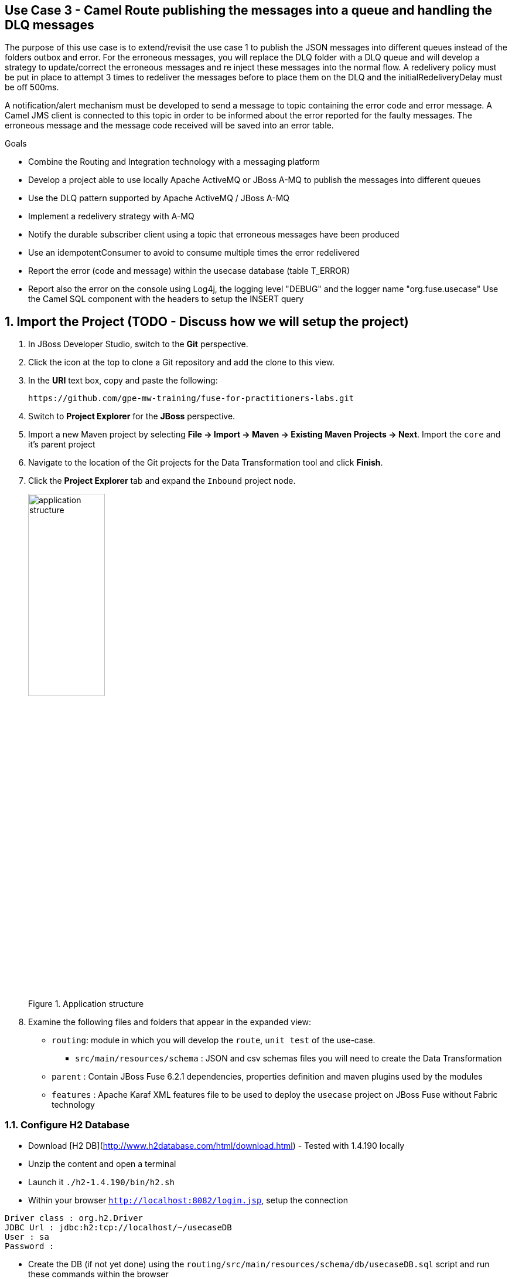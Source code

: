 == Use Case 3 - Camel Route publishing the messages into a queue and handling the DLQ messages

The purpose of this use case is to extend/revisit the use case 1 to publish the JSON messages into different queues instead of the folders outbox and error.
For the erroneous messages, you will replace the DLQ folder with a DLQ queue and will develop a strategy to update/correct the erroneous messages
and re inject these messages into the normal flow. A redelivery policy must be put in place to attempt 3 times to redeliver the messages before to place them
on the DLQ and the initialRedeliveryDelay must be off 500ms.

A notification/alert mechanism must be developed to send a message to topic containing the error code and error message.
A Camel JMS client is connected to this topic in order to be informed about the error reported for the faulty messages. The erroneous message and the message code
received will be saved into an error table.

.Goals
* Combine the Routing and Integration technology with a messaging platform
* Develop a project able to use locally Apache ActiveMQ or JBoss A-MQ to publish the messages into different queues
* Use the DLQ pattern supported by Apache ActiveMQ / JBoss A-MQ
* Implement a redelivery strategy with A-MQ
* Notify the durable subscriber client using a topic that erroneous messages have been produced
* Use an idempotentConsumer to avoid to consume multiple times the error redelivered
* Report the error (code and message) within the usecase database (table T_ERROR)
* Report also the error on the console using Log4j, the logging level "DEBUG" and the logger name "org.fuse.usecase"
 Use the Camel SQL component with the headers to setup the INSERT query

:numbered:

== Import the Project (TODO - Discuss how we will setup the project)

. In JBoss Developer Studio, switch to the *Git* perspective. 
. Click the icon at the top to clone a Git repository and add the clone to this view.
. In the *URI* text box, copy and paste the following: 
+
------
https://github.com/gpe-mw-training/fuse-for-practitioners-labs.git
------
+
. Switch to *Project Explorer* for the *JBoss* perspective.
. Import a new Maven project by selecting *File -> Import -> Maven -> Existing Maven Projects -> Next*. Import the `core` and it's parent project
. Navigate to the location of the Git projects for the Data Transformation tool and click *Finish*.
. Click the *Project Explorer* tab and expand the `Inbound` project node. 
+  
.Application structure
image::images/application_structure.png[width="40%"]

. Examine the following files and folders that appear in the expanded view:

* `routing`: module in which you will develop the `route`, `unit test` of the use-case.
** `src/main/resources/schema` : JSON and csv schemas files you will need to create the Data Transformation
* `parent` : Contain JBoss Fuse 6.2.1 dependencies, properties definition and maven plugins used by the modules
* `features` : Apache Karaf XML features file to be used to deploy the `usecase` project on JBoss Fuse without Fabric technology

=== Configure H2 Database

* Download [H2 DB](http://www.h2database.com/html/download.html) - Tested with 1.4.190 locally
* Unzip the content and open a terminal
* Launch it `./h2-1.4.190/bin/h2.sh`
* Within your browser `http://localhost:8082/login.jsp`, setup the connection

[source]
----
Driver class : org.h2.Driver
JDBC Url : jdbc:h2:tcp://localhost/~/usecaseDB
User : sa
Password :
----

* Create the DB (if not yet done) using the `routing/src/main/resources/schema/db/usecaseDB.sql` script and run these commands within the browser

[source]
----
DROP SCHEMA USECASE;
CREATE SCHEMA USECASE;
CREATE TABLE USECASE.T_ACCOUNT (
    ID BIGINT GENERATED BY DEFAULT AS IDENTITY(START WITH 1) NOT NULL PRIMARY KEY,
    CLIENT_ID BIGINT,
    SALES_CONTACT VARCHAR(30),
    COMPANY_NAME VARCHAR(50),
    COMPANY_GEO CHAR(20) ,
    COMPANY_ACTIVE BOOLEAN,
    CONTACT_FIRST_NAME VARCHAR(35),
    CONTACT_LAST_NAME VARCHAR(35),
    CONTACT_ADDRESS VARCHAR(255),
    CONTACT_CITY VARCHAR(40),
    CONTACT_STATE VARCHAR(40),
    CONTACT_ZIP VARCHAR(10),
    CONTACT_EMAIL VARCHAR(60),
    CONTACT_PHONE VARCHAR(35),
    CREATION_DATE TIMESTAMP,
    CREATION_USER VARCHAR(255)
);

CREATE TABLE USECASE.T_ERROR (
    ERROR_CODE SMALLINT NOT NULL,
    ERROR_MESSAGE VARCHAR(255)
);
----

=== Build the `routing` Project & test it locally

. On the command line, run the following commands:

[source]
----
mvn clean install
mvn camel:run
----

=== Bonus

Define the features XML file to deploy the project on JBoss Fuse 6.2.1 and test it using these commands to be executed within the Fuse console.

[source]
----
addurl mvn:org.fuse.usecase/features/1.0/xml/features
features:install usecase-dlq-jms
----

Instead of using the features XML file, you can also create a Fabric8 profile by editing the <fabric8.xxxx> xml tags that you have within the pom.xml routing file
and next execute this command to create the profile into JBoss Fuse Fabric

[source]
----
mvn fabric8:deploy
----



